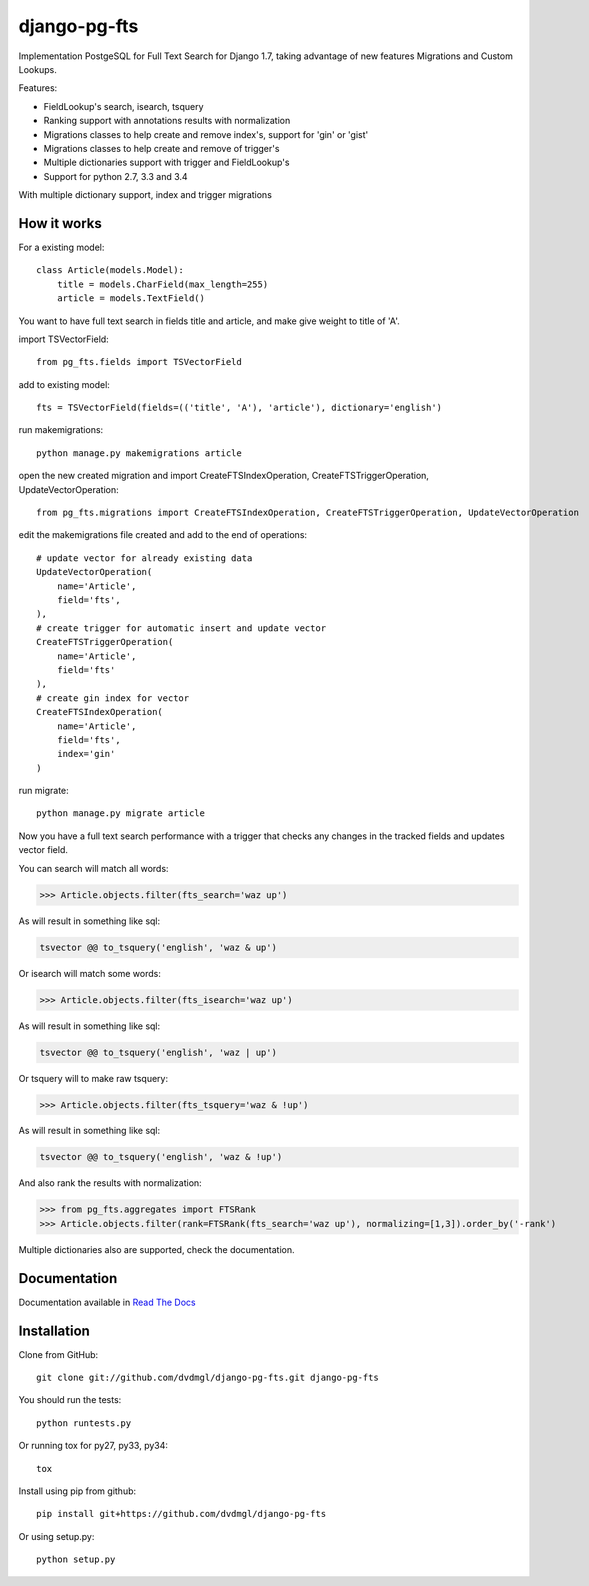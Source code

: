 =============
django-pg-fts
=============

Implementation PostgeSQL for Full Text Search for Django 1.7, taking advantage of new features Migrations and Custom Lookups.


Features:

- FieldLookup's search, isearch, tsquery

- Ranking support with annotations results with normalization

- Migrations classes to help create and remove index's, support for 'gin' or 'gist'

- Migrations classes to help create and remove of trigger's

- Multiple dictionaries support with trigger and FieldLookup's

- Support for python 2.7, 3.3 and 3.4


With multiple dictionary support, index and trigger migrations

How it works
------------

For a existing model::

    class Article(models.Model):
        title = models.CharField(max_length=255)
        article = models.TextField()

You want to have full text search in fields title and article, and make give weight to title of 'A'.

import TSVectorField::

    from pg_fts.fields import TSVectorField

add to existing model::

    fts = TSVectorField(fields=(('title', 'A'), 'article'), dictionary='english')

run makemigrations::
    
    python manage.py makemigrations article

open the new created migration and import CreateFTSIndexOperation, CreateFTSTriggerOperation, UpdateVectorOperation::

    from pg_fts.migrations import CreateFTSIndexOperation, CreateFTSTriggerOperation, UpdateVectorOperation

edit the makemigrations file created and add to the end of operations::

    # update vector for already existing data
    UpdateVectorOperation(
        name='Article',
        field='fts',    
    ),
    # create trigger for automatic insert and update vector
    CreateFTSTriggerOperation(
        name='Article',
        field='fts'
    ),
    # create gin index for vector
    CreateFTSIndexOperation(
        name='Article',
        field='fts',
        index='gin'
    )

run migrate::

    python manage.py migrate article

Now you have a full text search performance with a trigger that checks any changes in the tracked fields and updates vector field.

You can search will match all words:

>>> Article.objects.filter(fts_search='waz up')

As will result in something like sql:

.. code-block:: sql

    tsvector @@ to_tsquery('english', 'waz & up')

Or isearch will match some words:

>>> Article.objects.filter(fts_isearch='waz up')

As will result in something like sql:

.. code-block:: sql

    tsvector @@ to_tsquery('english', 'waz | up')

Or tsquery will to make raw tsquery:

>>> Article.objects.filter(fts_tsquery='waz & !up')

As will result in something like sql:

.. code-block:: sql

    tsvector @@ to_tsquery('english', 'waz & !up')

And also rank the results with normalization:

>>> from pg_fts.aggregates import FTSRank
>>> Article.objects.filter(rank=FTSRank(fts_search='waz up'), normalizing=[1,3]).order_by('-rank')

Multiple dictionaries also are supported, check the documentation.

Documentation
-------------

Documentation available in `Read The Docs <http://django-pg-fts.readthedocs.org/>`_

Installation
------------

Clone from GitHub::
    
    git clone git://github.com/dvdmgl/django-pg-fts.git django-pg-fts

You should run the tests::

    python runtests.py

Or running tox for py27, py33, py34::
    
    tox

Install using pip from github::

    pip install git+https://github.com/dvdmgl/django-pg-fts

Or using setup.py::

    python setup.py

